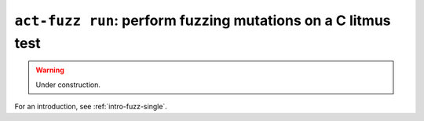 .. _commands-act-fuzz-run:

``act-fuzz run``: perform fuzzing mutations on a C litmus test
--------------------------------------------------------------

.. warning:: Under construction.

For an introduction, see :ref:`intro-fuzz-single`.
